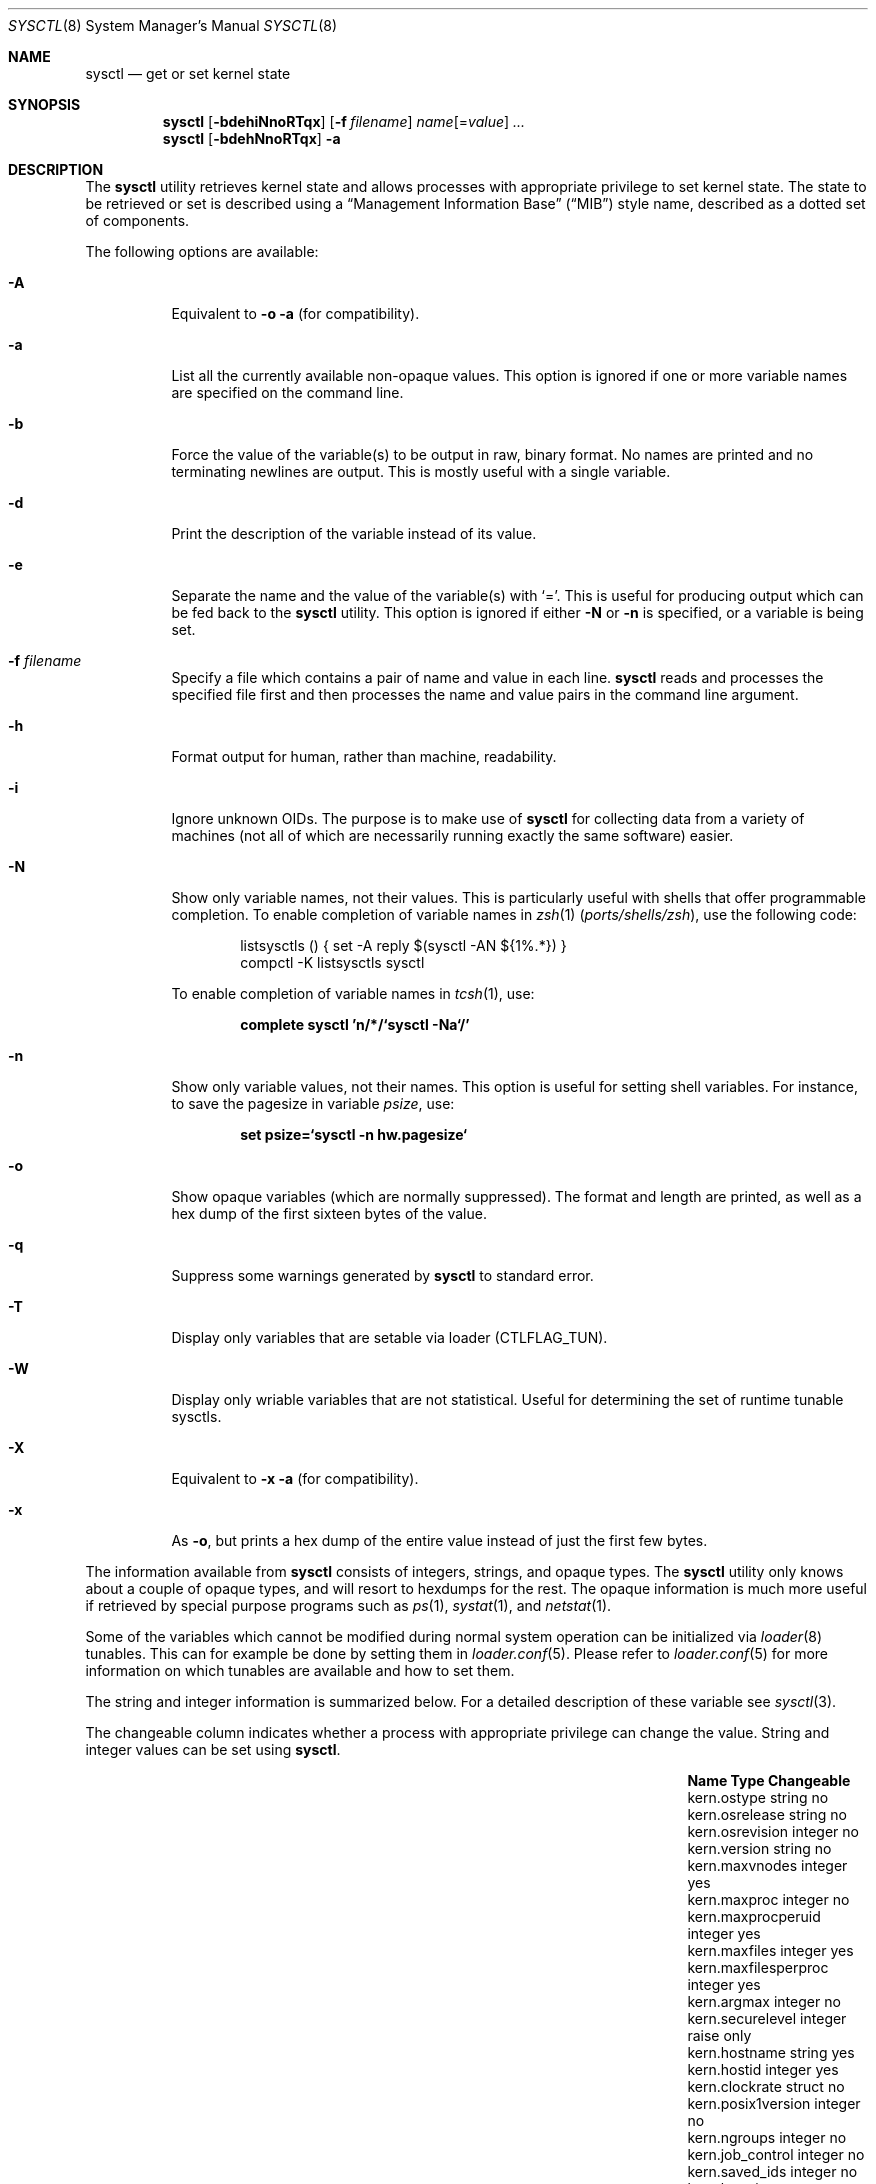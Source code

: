 .\" Copyright (c) 1993
.\"	The Regents of the University of California.  All rights reserved.
.\"
.\" Redistribution and use in source and binary forms, with or without
.\" modification, are permitted provided that the following conditions
.\" are met:
.\" 1. Redistributions of source code must retain the above copyright
.\"    notice, this list of conditions and the following disclaimer.
.\" 2. Redistributions in binary form must reproduce the above copyright
.\"    notice, this list of conditions and the following disclaimer in the
.\"    documentation and/or other materials provided with the distribution.
.\" 4. Neither the name of the University nor the names of its contributors
.\"    may be used to endorse or promote products derived from this software
.\"    without specific prior written permission.
.\"
.\" THIS SOFTWARE IS PROVIDED BY THE REGENTS AND CONTRIBUTORS ``AS IS'' AND
.\" ANY EXPRESS OR IMPLIED WARRANTIES, INCLUDING, BUT NOT LIMITED TO, THE
.\" IMPLIED WARRANTIES OF MERCHANTABILITY AND FITNESS FOR A PARTICULAR PURPOSE
.\" ARE DISCLAIMED.  IN NO EVENT SHALL THE REGENTS OR CONTRIBUTORS BE LIABLE
.\" FOR ANY DIRECT, INDIRECT, INCIDENTAL, SPECIAL, EXEMPLARY, OR CONSEQUENTIAL
.\" DAMAGES (INCLUDING, BUT NOT LIMITED TO, PROCUREMENT OF SUBSTITUTE GOODS
.\" OR SERVICES; LOSS OF USE, DATA, OR PROFITS; OR BUSINESS INTERRUPTION)
.\" HOWEVER CAUSED AND ON ANY THEORY OF LIABILITY, WHETHER IN CONTRACT, STRICT
.\" LIABILITY, OR TORT (INCLUDING NEGLIGENCE OR OTHERWISE) ARISING IN ANY WAY
.\" OUT OF THE USE OF THIS SOFTWARE, EVEN IF ADVISED OF THE POSSIBILITY OF
.\" SUCH DAMAGE.
.\"
.\"	From: @(#)sysctl.8	8.1 (Berkeley) 6/6/93
.\" $FreeBSD: stable/10/sbin/sysctl/sysctl.8 244198 2012-12-13 23:32:47Z delphij $
.\"
.Dd December 13, 2012
.Dt SYSCTL 8
.Os
.Sh NAME
.Nm sysctl
.Nd get or set kernel state
.Sh SYNOPSIS
.Nm
.Op Fl bdehiNnoRTqx
.Op Fl f Ar filename
.Ar name Ns Op = Ns Ar value
.Ar ...
.Nm
.Op Fl bdehNnoRTqx
.Fl a
.Sh DESCRIPTION
The
.Nm
utility retrieves kernel state and allows processes with appropriate
privilege to set kernel state.
The state to be retrieved or set is described using a
.Dq Management Information Base
.Pq Dq MIB
style name, described as a dotted set of
components.
.Pp
The following options are available:
.Bl -tag -width indent
.It Fl A
Equivalent to
.Fl o a
(for compatibility).
.It Fl a
List all the currently available non-opaque values.
This option is ignored if one or more variable names are specified on
the command line.
.It Fl b
Force the value of the variable(s) to be output in raw, binary format.
No names are printed and no terminating newlines are output.
This is mostly useful with a single variable.
.It Fl d
Print the description of the variable instead of its value.
.It Fl e
Separate the name and the value of the variable(s) with
.Ql = .
This is useful for producing output which can be fed back to the
.Nm
utility.
This option is ignored if either
.Fl N
or
.Fl n
is specified, or a variable is being set.
.It Fl f Ar filename
Specify a file which contains a pair of name and value in each line.
.Nm
reads and processes the specified file first and then processes the name
and value pairs in the command line argument.
.It Fl h
Format output for human, rather than machine, readability.
.It Fl i
Ignore unknown OIDs.
The purpose is to make use of
.Nm
for collecting data from a variety of machines (not all of which
are necessarily running exactly the same software) easier.
.It Fl N
Show only variable names, not their values.
This is particularly useful with shells that offer programmable
completion.
To enable completion of variable names in
.Xr zsh 1 Pq Pa ports/shells/zsh ,
use the following code:
.Bd -literal -offset indent
listsysctls () { set -A reply $(sysctl -AN ${1%.*}) }
compctl -K listsysctls sysctl
.Ed
.Pp
To enable completion of variable names in
.Xr tcsh 1 ,
use:
.Pp
.Dl "complete sysctl 'n/*/`sysctl -Na`/'"
.It Fl n
Show only variable values, not their names.
This option is useful for setting shell variables.
For instance, to save the pagesize in variable
.Va psize ,
use:
.Pp
.Dl "set psize=`sysctl -n hw.pagesize`"
.It Fl o
Show opaque variables (which are normally suppressed).
The format and length are printed, as well as a hex dump of the first
sixteen bytes of the value.
.It Fl q
Suppress some warnings generated by
.Nm
to standard error.
.It Fl T
Display only variables that are setable via loader (CTLFLAG_TUN).
.It Fl W
Display only wriable variables that are not statistical.
Useful for determining the set of runtime tunable sysctls.
.It Fl X
Equivalent to
.Fl x a
(for compatibility).
.It Fl x
As
.Fl o ,
but prints a hex dump of the entire value instead of just the first
few bytes.
.El
.Pp
The information available from
.Nm
consists of integers, strings, and opaque types.
The
.Nm
utility
only knows about a couple of opaque types, and will resort to hexdumps
for the rest.
The opaque information is much more useful if retrieved by special
purpose programs such as
.Xr ps 1 ,
.Xr systat 1 ,
and
.Xr netstat 1 .
.Pp
Some of the variables which cannot be modified during normal system
operation can be initialized via
.Xr loader 8
tunables.
This can for example be done by setting them in
.Xr loader.conf 5 .
Please refer to
.Xr loader.conf 5
for more information on which tunables are available and how to set them.
.Pp
The string and integer information is summarized below.
For a detailed description of these variable see
.Xr sysctl 3 .
.Pp
The changeable column indicates whether a process with appropriate
privilege can change the value.
String and integer values can be set using
.Nm .
.Bl -column security.bsd.unprivileged_read_msgbuf integerxxx
.It Sy "Name	Type	Changeable"
.It "kern.ostype	string	no"
.It "kern.osrelease	string	no"
.It "kern.osrevision	integer	no"
.It "kern.version	string	no"
.It "kern.maxvnodes	integer	yes"
.It "kern.maxproc	integer	no"
.It "kern.maxprocperuid	integer	yes"
.It "kern.maxfiles	integer	yes"
.It "kern.maxfilesperproc	integer	yes"
.It "kern.argmax	integer	no"
.It "kern.securelevel	integer	raise only"
.It "kern.hostname	string	yes"
.It "kern.hostid	integer	yes"
.It "kern.clockrate	struct	no"
.It "kern.posix1version	integer	no"
.It "kern.ngroups	integer	no"
.It "kern.job_control	integer	no"
.It "kern.saved_ids	integer	no"
.It "kern.boottime	struct	no"
.It "kern.domainname	string	yes"
.It "kern.filedelay	integer	yes"
.It "kern.dirdelay	integer	yes"
.It "kern.metadelay	integer	yes"
.It "kern.osreldate	string	no"
.It "kern.bootfile	string	yes"
.It "kern.corefile	string	yes"
.It "kern.logsigexit	integer	yes"
.It "security.bsd.suser_enabled	integer	yes"
.It "security.bsd.see_other_uids	integer	yes"
.It "security.bsd.unprivileged_proc_debug	integer	yes"
.It "security.bsd.unprivileged_read_msgbuf	integer	yes"
.It "vm.loadavg	struct	no"
.It "hw.machine	string	no"
.It "hw.model	string	no"
.It "hw.ncpu	integer	no"
.It "hw.byteorder	integer	no"
.It "hw.physmem	integer	no"
.It "hw.usermem	integer	no"
.It "hw.pagesize	integer	no"
.It "hw.floatingpoint	integer	no"
.It "hw.machine_arch	string	no"
.It "hw.realmem	integer	no"
.It "machdep.adjkerntz	integer	yes"
.It "machdep.disable_rtc_set	integer	yes"
.It "machdep.guessed_bootdev	string	no"
.It "user.cs_path	string	no"
.It "user.bc_base_max	integer	no"
.It "user.bc_dim_max	integer	no"
.It "user.bc_scale_max	integer	no"
.It "user.bc_string_max	integer	no"
.It "user.coll_weights_max	integer	no"
.It "user.expr_nest_max	integer	no"
.It "user.line_max	integer	no"
.It "user.re_dup_max	integer	no"
.It "user.posix2_version	integer	no"
.It "user.posix2_c_bind	integer	no"
.It "user.posix2_c_dev	integer	no"
.It "user.posix2_char_term	integer	no"
.It "user.posix2_fort_dev	integer	no"
.It "user.posix2_fort_run	integer	no"
.It "user.posix2_localedef	integer	no"
.It "user.posix2_sw_dev	integer	no"
.It "user.posix2_upe	integer	no"
.It "user.stream_max	integer	no"
.It "user.tzname_max	integer	no"
.El
.Sh FILES
.Bl -tag -width ".In netinet/icmp_var.h" -compact
.It In sys/sysctl.h
definitions for top level identifiers, second level kernel and hardware
identifiers, and user level identifiers
.It In sys/socket.h
definitions for second level network identifiers
.It In sys/gmon.h
definitions for third level profiling identifiers
.It In vm/vm_param.h
definitions for second level virtual memory identifiers
.It In netinet/in.h
definitions for third level Internet identifiers and
fourth level IP identifiers
.It In netinet/icmp_var.h
definitions for fourth level ICMP identifiers
.It In netinet/udp_var.h
definitions for fourth level UDP identifiers
.El
.Sh EXAMPLES
For example, to retrieve the maximum number of processes allowed
in the system, one would use the following request:
.Pp
.Dl "sysctl kern.maxproc"
.Pp
To set the maximum number of processes allowed
per uid to 1000, one would use the following request:
.Pp
.Dl "sysctl kern.maxprocperuid=1000"
.Pp
Information about the system clock rate may be obtained with:
.Pp
.Dl "sysctl kern.clockrate"
.Pp
Information about the load average history may be obtained with:
.Pp
.Dl "sysctl vm.loadavg"
.Pp
More variables than these exist, and the best and likely only place
to search for their deeper meaning is undoubtedly the source where
they are defined.
.Sh COMPATIBILITY
The
.Fl w
option has been deprecated and is silently ignored.
.Sh SEE ALSO
.Xr sysctl 3 ,
.Xr loader.conf 5 ,
.Xr sysctl.conf 5 ,
.Xr loader 8
.Sh HISTORY
A
.Nm
utility first appeared in
.Bx 4.4 .
.Pp
In
.Fx 2.2 ,
.Nm
was significantly remodeled.
.Sh BUGS
The
.Nm
utility presently exploits an undocumented interface to the kernel
sysctl facility to traverse the sysctl tree and to retrieve format
and name information.
This correct interface is being thought about for the time being.
